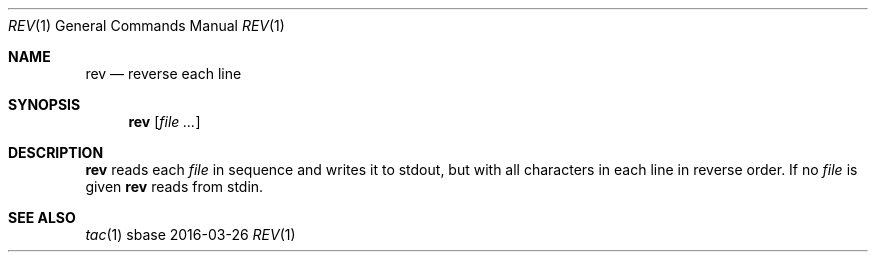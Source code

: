 .Dd 2016-03-26
.Dt REV 1
.Os sbase
.Sh NAME
.Nm rev
.Nd reverse each line
.Sh SYNOPSIS
.Nm
.Op Ar file ...
.Sh DESCRIPTION
.Nm
reads each
.Ar file
in sequence and writes it to stdout, but
with all characters in each line in reverse
order. If no
.Ar file
is given
.Nm
reads from stdin.
.Sh SEE ALSO
.Xr tac 1
